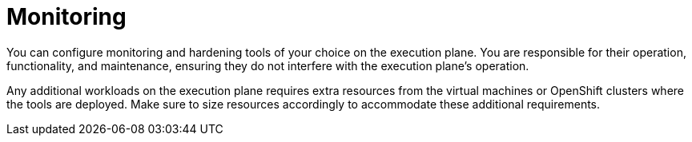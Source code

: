 :_mod-docs-content-type: CONCEPT

[id="con-saas-monitoring"]

= Monitoring


You can configure monitoring and hardening tools of your choice on the execution plane.
You are responsible for their operation, functionality, and maintenance, ensuring they do not interfere with the execution plane's operation.

Any additional workloads on the execution plane requires extra resources from the virtual machines or OpenShift clusters where the tools are deployed.
Make sure to size resources accordingly to accommodate these additional requirements.
